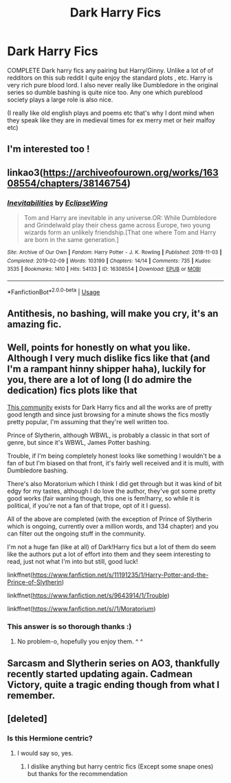 #+TITLE: Dark Harry Fics

* Dark Harry Fics
:PROPERTIES:
:Author: Danazz2003
:Score: 32
:DateUnix: 1593178531.0
:DateShort: 2020-Jun-26
:FlairText: Recommendation
:END:
COMPLETE Dark harry fics any pairing but Harry/Ginny. Unlike a lot of of redditors on this sub reddit I quite enjoy the standard plots , etc. Harry is very rich pure blood lord. I also never really like Dumbledore in the original series so dumble bashing is quite nice too. Any one which pureblood society plays a large role is also nice.

(I really like old english plays and poems etc that's why I dont mind when they speak like they are in medieval times for ex merry met or heir malfoy etc)


** I'm interested too !
:PROPERTIES:
:Author: MrsShadoko
:Score: 9
:DateUnix: 1593181632.0
:DateShort: 2020-Jun-26
:END:


** linkao3([[https://archiveofourown.org/works/16308554/chapters/38146754]])
:PROPERTIES:
:Author: Llolola
:Score: 3
:DateUnix: 1593209269.0
:DateShort: 2020-Jun-27
:END:

*** [[https://archiveofourown.org/works/16308554][*/Inevitabilities/*]] by [[https://www.archiveofourown.org/users/EclipseWing/pseuds/EclipseWing][/EclipseWing/]]

#+begin_quote
  Tom and Harry are inevitable in any universe.OR: While Dumbledore and Grindelwald play their chess game across Europe, two young wizards form an unlikely friendship.[That one where Tom and Harry are born in the same generation.]
#+end_quote

^{/Site/:} ^{Archive} ^{of} ^{Our} ^{Own} ^{*|*} ^{/Fandom/:} ^{Harry} ^{Potter} ^{-} ^{J.} ^{K.} ^{Rowling} ^{*|*} ^{/Published/:} ^{2018-11-03} ^{*|*} ^{/Completed/:} ^{2019-02-09} ^{*|*} ^{/Words/:} ^{103199} ^{*|*} ^{/Chapters/:} ^{14/14} ^{*|*} ^{/Comments/:} ^{735} ^{*|*} ^{/Kudos/:} ^{3535} ^{*|*} ^{/Bookmarks/:} ^{1410} ^{*|*} ^{/Hits/:} ^{54133} ^{*|*} ^{/ID/:} ^{16308554} ^{*|*} ^{/Download/:} ^{[[https://archiveofourown.org/downloads/16308554/Inevitabilities.epub?updated_at=1587077112][EPUB]]} ^{or} ^{[[https://archiveofourown.org/downloads/16308554/Inevitabilities.mobi?updated_at=1587077112][MOBI]]}

--------------

*FanfictionBot*^{2.0.0-beta} | [[https://github.com/tusing/reddit-ffn-bot/wiki/Usage][Usage]]
:PROPERTIES:
:Author: FanfictionBot
:Score: 1
:DateUnix: 1593209280.0
:DateShort: 2020-Jun-27
:END:


** Antithesis, no bashing, will make you cry, it's an amazing fic.
:PROPERTIES:
:Author: otrovik
:Score: 3
:DateUnix: 1593237972.0
:DateShort: 2020-Jun-27
:END:


** Well, points for honestly on what you like. Although I very much dislike fics like that (and I'm a rampant hinny shipper haha), luckily for you, there are a lot of long (I do admire the dedication) fics plots like that

[[https://www.fanfiction.net/community/The-Very-Best-of-DARK-HARRY/26271/3/4/2/0/0/0/0/][This community]] exists for Dark Harry fics and all the works are of pretty good length and since just browsing for a minute shows the fics mostly pretty popular, I'm assuming that they're well written too.

Prince of Slytherin, although WBWL, is probably a classic in that sort of genre, but since it's WBWL, James Potter bashing.

Trouble, if I'm being completely honest looks like something I wouldn't be a fan of but I'm biased on that front, it's fairly well received and it is multi, with Dumbledore bashing.

There's also Moratorium which I think I did get through but it was kind of bit edgy for my tastes, although I do love the author, they've got some pretty good works (fair warning though, this one is fem!harry, so while it is political, if you're not a fan of that trope, opt of it I guess).

All of the above are completed (with the exception of Prince of Slytherin which is ongoing, currently over a million words, and 134 chapter) and you can filter out the ongoing stuff in the community.

I'm not a huge fan (like at all) of Dark!Harry fics but a lot of them do seem like the authors put a lot of effort into them and they seem interesting to read, just not what I'm into but still, good luck!

linkffnet([[https://www.fanfiction.net/s/11191235/1/Harry-Potter-and-the-Prince-of-Slytherin]])

linkffnet([[https://www.fanfiction.net/s/9643914/1/Trouble]])

linkffnet([[https://www.fanfiction.net/s//1/Moratorium]])
:PROPERTIES:
:Score: 2
:DateUnix: 1593254325.0
:DateShort: 2020-Jun-27
:END:

*** This answer is so thorough thanks :)
:PROPERTIES:
:Author: Danazz2003
:Score: 2
:DateUnix: 1593279008.0
:DateShort: 2020-Jun-27
:END:

**** No problem-o, hopefully you enjoy them. ^ ^
:PROPERTIES:
:Score: 2
:DateUnix: 1593306026.0
:DateShort: 2020-Jun-28
:END:


** Sarcasm and Slytherin series on AO3, thankfully recently started updating again. Cadmean Victory, quite a tragic ending though from what I remember.
:PROPERTIES:
:Author: maxart2001
:Score: 2
:DateUnix: 1593214068.0
:DateShort: 2020-Jun-27
:END:


** [deleted]
:PROPERTIES:
:Score: 1
:DateUnix: 1593195296.0
:DateShort: 2020-Jun-26
:END:

*** Is this Hermione centric?
:PROPERTIES:
:Author: Danazz2003
:Score: 2
:DateUnix: 1593198000.0
:DateShort: 2020-Jun-26
:END:

**** I would say so, yes.
:PROPERTIES:
:Author: CulturalEase
:Score: 1
:DateUnix: 1593360932.0
:DateShort: 2020-Jun-28
:END:

***** I dislike anything but harry centric fics (Except some snape ones) but thanks for the recommendation
:PROPERTIES:
:Author: Danazz2003
:Score: 1
:DateUnix: 1593366873.0
:DateShort: 2020-Jun-28
:END:
